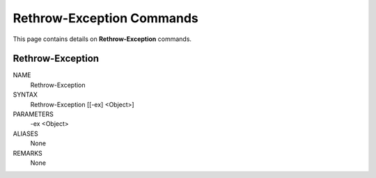 ﻿Rethrow-Exception Commands
==========================

This page contains details on **Rethrow-Exception** commands.

Rethrow-Exception
-------------------------


NAME
    Rethrow-Exception
    
SYNTAX
    Rethrow-Exception [[-ex] <Object>]  
    
    
PARAMETERS
    -ex <Object>
    

ALIASES
    None
    

REMARKS
    None




